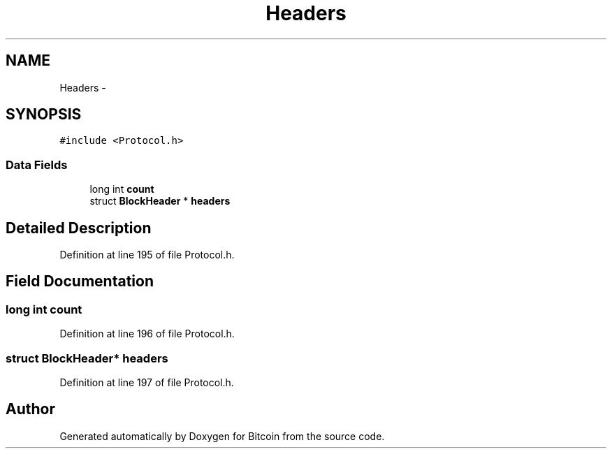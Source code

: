 .TH "Headers" 3 "Fri Nov 9 2012" "Version 1.0" "Bitcoin" \" -*- nroff -*-
.ad l
.nh
.SH NAME
Headers \- 
.SH SYNOPSIS
.br
.PP
.PP
\fC#include <Protocol.h>\fP
.SS "Data Fields"

.in +1c
.ti -1c
.RI "long int \fBcount\fP"
.br
.ti -1c
.RI "struct \fBBlockHeader\fP * \fBheaders\fP"
.br
.in -1c
.SH "Detailed Description"
.PP 
Definition at line 195 of file Protocol.h.
.SH "Field Documentation"
.PP 
.SS "long int \fBcount\fP"
.PP
Definition at line 196 of file Protocol.h.
.SS "struct \fBBlockHeader\fP* \fBheaders\fP"
.PP
Definition at line 197 of file Protocol.h.

.SH "Author"
.PP 
Generated automatically by Doxygen for Bitcoin from the source code.
